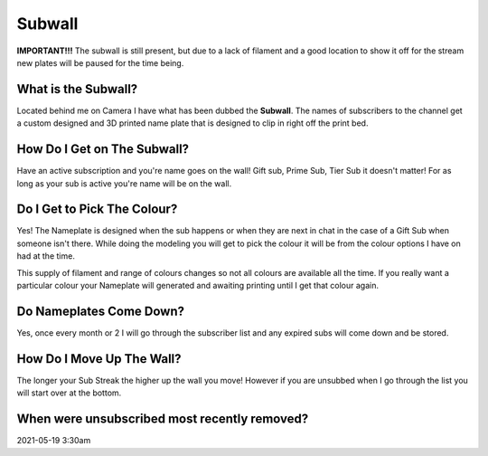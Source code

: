 
Subwall
=======

**IMPORTANT!!!** The subwall is still present, but due to a lack of filament and a good location to show it off for the stream new plates will be paused for the time being.

What is the Subwall?
--------------------

Located behind me on Camera I have what has been dubbed the **Subwall**. The names of subscribers to the channel get a custom designed and 3D printed name plate that is designed to clip in right off the print bed. 

How Do I Get on The Subwall?
----------------------------

Have an active subscription and you're name goes on the wall! Gift sub, Prime Sub, Tier Sub it doesn't matter! For as long as your sub is active you're name will be on the wall.

Do I Get to Pick The Colour?
----------------------------

Yes! The Nameplate is designed when the sub happens or when they are next in chat in the case of a Gift Sub when someone isn't there. While doing the modeling you will get to pick the colour it will be from the colour options I have on had at the time. 

This supply of filament and range of colours changes so not all colours are available all the time. If you really want a particular colour your Nameplate will generated and awaiting printing until I get that colour again.

Do Nameplates Come Down?
------------------------

Yes, once every month or 2 I will go through the subscriber list and any expired subs will come down and be stored. 

How Do I Move Up The Wall?
--------------------------

The longer your Sub Streak the higher up the wall you move! However if you are unsubbed when I go through the list you will start over at the bottom.

When were unsubscribed most recently removed?
---------------------------------------------

2021-05-19 3:30am
